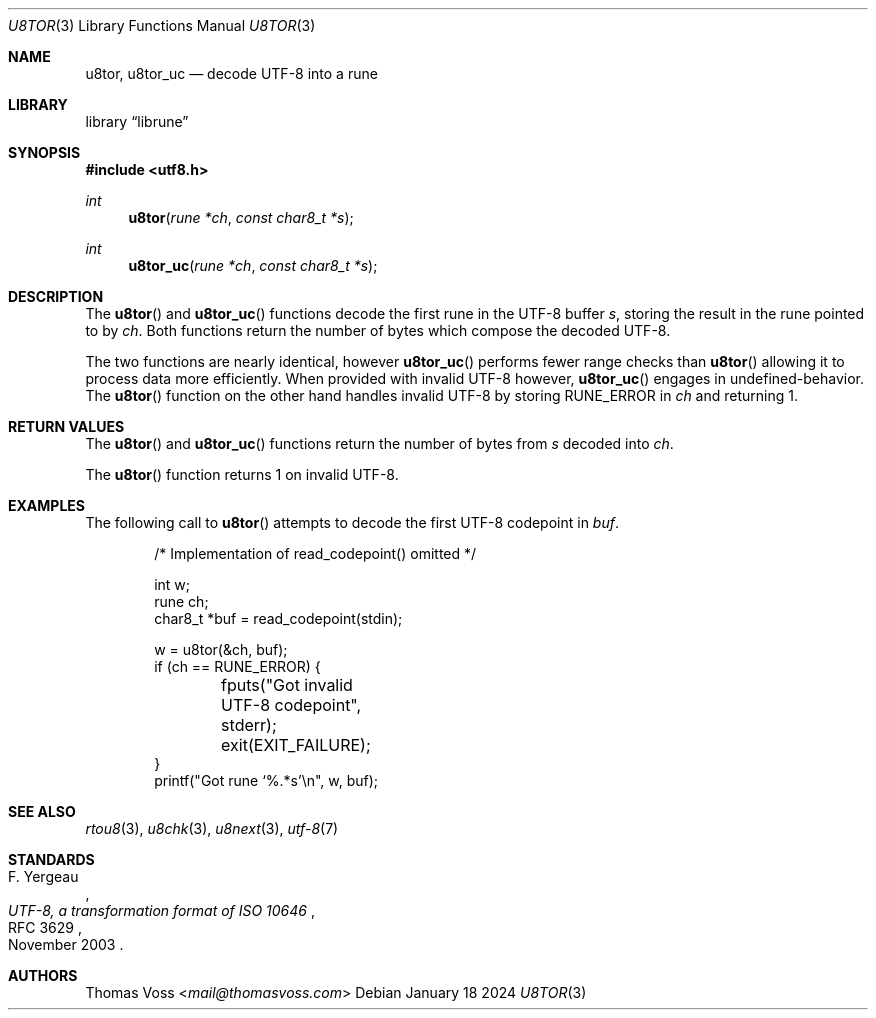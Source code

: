 .Dd January 18 2024
.Dt U8TOR 3
.Os
.Sh NAME
.Nm u8tor ,
.Nm u8tor_uc
.Nd decode UTF-8 into a rune
.Sh LIBRARY
.Lb librune
.Sh SYNOPSIS
.In utf8.h
.Ft int
.Fn u8tor "rune *ch" "const char8_t *s"
.Ft int
.Fn u8tor_uc "rune *ch" "const char8_t *s"
.Sh DESCRIPTION
The
.Fn u8tor
and
.Fn u8tor_uc
functions decode the first rune in the UTF-8 buffer
.Fa s ,
storing the result in the rune pointed to by
.Fa ch .
Both functions return the number of bytes which compose the decoded
UTF-8.
.Pp
The two functions are nearly identical,
however
.Fn u8tor_uc
performs fewer range checks than
.Fn u8tor
allowing it to process data more efficiently.
When provided with invalid UTF-8 however,
.Fn u8tor_uc
engages in undefined-behavior.
The
.Fn u8tor
function on the other hand handles invalid UTF-8 by storing
.Dv RUNE_ERROR
in
.Fa ch
and returning 1.
.Sh RETURN VALUES
The
.Fn u8tor
and
.Fn u8tor_uc
functions return the number of bytes from
.Fa s
decoded into
.Fa ch .
.Pp
The
.Fn u8tor
function returns 1 on invalid UTF-8.
.Sh EXAMPLES
The following call to
.Fn u8tor
attempts to decode the first UTF-8 codepoint in
.Va buf .
.Bd -literal -offset indent
/* Implementation of read_codepoint() omitted */

int w;
rune ch;
char8_t *buf = read_codepoint(stdin);

w = u8tor(&ch, buf);
if (ch == RUNE_ERROR) {
	fputs("Got invalid UTF-8 codepoint", stderr);
	exit(EXIT_FAILURE);
}
printf("Got rune ‘%.*s’\en", w, buf);
.Ed
.Sh SEE ALSO
.Xr rtou8 3 ,
.Xr u8chk 3 ,
.Xr u8next 3 ,
.Xr utf\-8 7
.Sh STANDARDS
.Rs
.%A F. Yergeau
.%D November 2003
.%R RFC 3629
.%T UTF-8, a transformation format of ISO 10646
.Re
.Sh AUTHORS
.An Thomas Voss Aq Mt mail@thomasvoss.com
